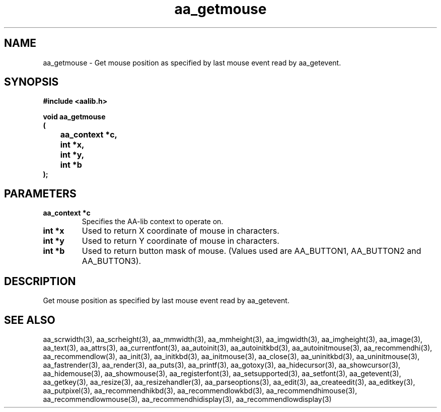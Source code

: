 .\" WARNING! THIS FILE WAS GENERATED AUTOMATICALLY BY c2man!
.\" DO NOT EDIT! CHANGES MADE TO THIS FILE WILL BE LOST!
.TH "aa_getmouse" 3 "17 April 2001" "c2man aalib.h"
.SH "NAME"
aa_getmouse \- Get mouse position as specified by last mouse event read by aa_getevent.
.SH "SYNOPSIS"
.ft B
#include <aalib.h>
.sp
void aa_getmouse
.br
(
.br
	aa_context *c,
.br
	int *x,
.br
	int *y,
.br
	int *b
.br
);
.ft R
.SH "PARAMETERS"
.TP
.B "aa_context *c"
Specifies the AA-lib context to operate on.
.TP
.B "int *x"
Used to return X coordinate of mouse in characters.
.TP
.B "int *y"
Used to return Y coordinate of mouse in characters.
.TP
.B "int *b"
Used to return button mask of mouse.
(Values used are AA_BUTTON1, AA_BUTTON2 and AA_BUTTON3).
.SH "DESCRIPTION"
Get mouse position as specified by last mouse event read by aa_getevent.
.SH "SEE ALSO"
aa_scrwidth(3),
aa_scrheight(3),
aa_mmwidth(3),
aa_mmheight(3),
aa_imgwidth(3),
aa_imgheight(3),
aa_image(3),
aa_text(3),
aa_attrs(3),
aa_currentfont(3),
aa_autoinit(3),
aa_autoinitkbd(3),
aa_autoinitmouse(3),
aa_recommendhi(3),
aa_recommendlow(3),
aa_init(3),
aa_initkbd(3),
aa_initmouse(3),
aa_close(3),
aa_uninitkbd(3),
aa_uninitmouse(3),
aa_fastrender(3),
aa_render(3),
aa_puts(3),
aa_printf(3),
aa_gotoxy(3),
aa_hidecursor(3),
aa_showcursor(3),
aa_hidemouse(3),
aa_showmouse(3),
aa_registerfont(3),
aa_setsupported(3),
aa_setfont(3),
aa_getevent(3),
aa_getkey(3),
aa_resize(3),
aa_resizehandler(3),
aa_parseoptions(3),
aa_edit(3),
aa_createedit(3),
aa_editkey(3),
aa_putpixel(3),
aa_recommendhikbd(3),
aa_recommendlowkbd(3),
aa_recommendhimouse(3),
aa_recommendlowmouse(3),
aa_recommendhidisplay(3),
aa_recommendlowdisplay(3)
